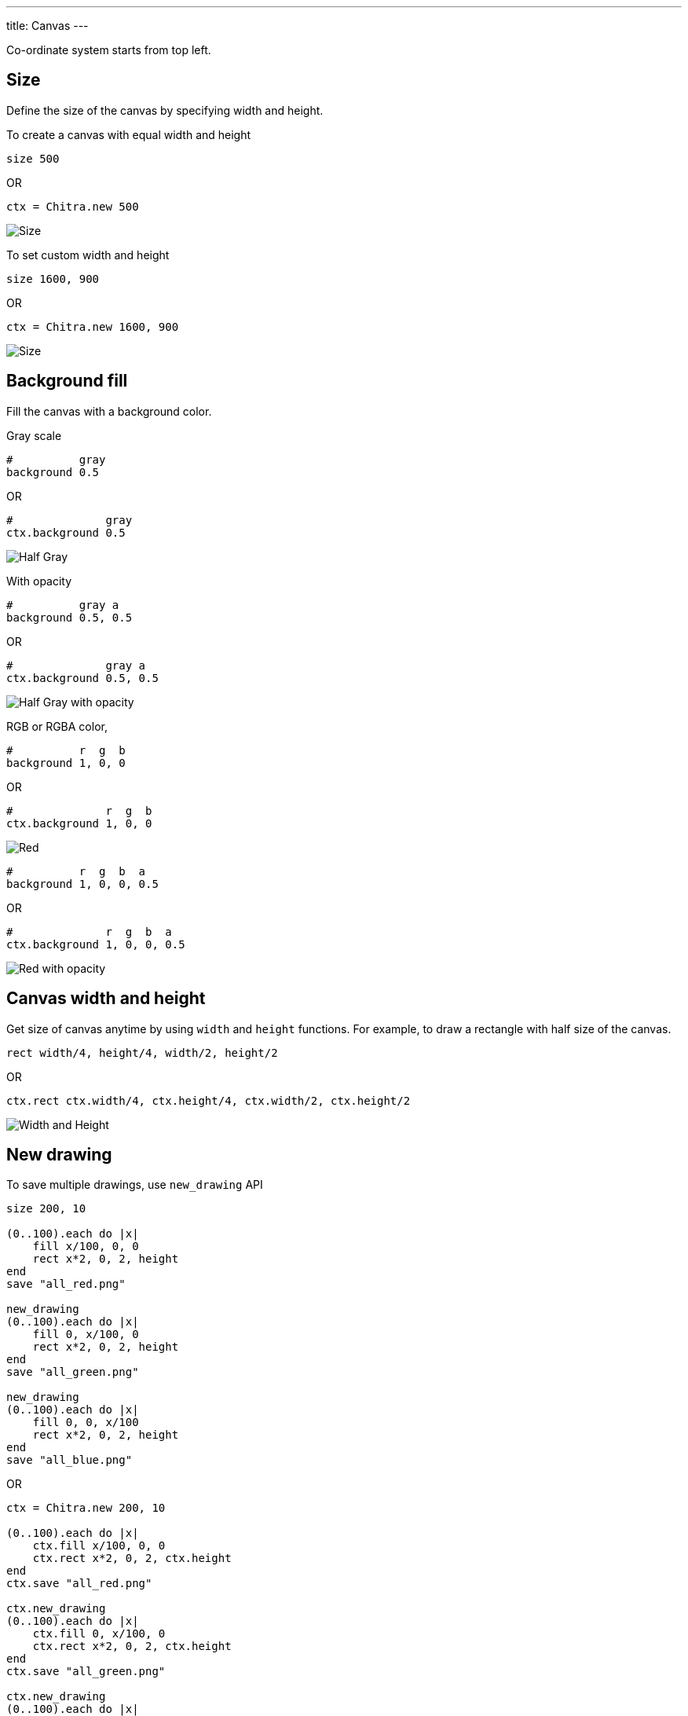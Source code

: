 ---
title: Canvas
---

Co-ordinate system starts from top left.

== Size

Define the size of the canvas by specifying width and height.

To create a canvas with equal width and height

[source,crystal]
----
size 500
----

OR

[source,crystal]
----
ctx = Chitra.new 500
----

image::/chitra/images/size_x.png[Size]

To set custom width and height

[source,crystal]
----
size 1600, 900
----

OR

[source,crystal]
----
ctx = Chitra.new 1600, 900
----

image::/chitra/images/size_x_y.png[Size]

== Background fill

Fill the canvas with a background color.

Gray scale

[source,crystal]
----
#          gray
background 0.5
----

OR

[source,crystal]
----
#              gray
ctx.background 0.5
----

image::/chitra/images/background_half_gray.png[Half Gray]

With opacity

[source,crystal]
----
#          gray a
background 0.5, 0.5
----

OR

[source,crystal]
----
#              gray a
ctx.background 0.5, 0.5
----

image::/chitra/images/background_half_gray_opacity.png[Half Gray with opacity]

RGB or RGBA color,

[source,crystal]
----
#          r  g  b
background 1, 0, 0
----

OR

[source,crystal]
----
#              r  g  b
ctx.background 1, 0, 0
----

image::/chitra/images/background_rgb.png[Red]

[source,crystal]
----
#          r  g  b  a
background 1, 0, 0, 0.5
----

OR

[source,crystal]
----
#              r  g  b  a
ctx.background 1, 0, 0, 0.5
----

image::/chitra/images/background_rgb_opacity.png[Red with opacity]

== Canvas width and height

Get size of canvas anytime by using `width` and `height` functions. For example, to draw a rectangle with half size of the canvas.

[source,crystal]
----
rect width/4, height/4, width/2, height/2
----

OR

[source,crystal]
----
ctx.rect ctx.width/4, ctx.height/4, ctx.width/2, ctx.height/2
----

image::/chitra/images/width_height.png[Width and Height]

== New drawing

To save multiple drawings, use `new_drawing` API

[source,crystal]
----
size 200, 10

(0..100).each do |x|
    fill x/100, 0, 0
    rect x*2, 0, 2, height
end
save "all_red.png"

new_drawing
(0..100).each do |x|
    fill 0, x/100, 0
    rect x*2, 0, 2, height
end
save "all_green.png"

new_drawing
(0..100).each do |x|
    fill 0, 0, x/100
    rect x*2, 0, 2, height
end
save "all_blue.png"
----

OR

[source,crystal]
----
ctx = Chitra.new 200, 10

(0..100).each do |x|
    ctx.fill x/100, 0, 0
    ctx.rect x*2, 0, 2, ctx.height
end
ctx.save "all_red.png"

ctx.new_drawing
(0..100).each do |x|
    ctx.fill 0, x/100, 0
    ctx.rect x*2, 0, 2, ctx.height
end
ctx.save "all_green.png"

ctx.new_drawing
(0..100).each do |x|
    ctx.fill 0, 0, x/100
    ctx.rect x*2, 0, 2, ctx.height
end
ctx.save "all_blue.png"
----

image::/chitra/images/new_drawing.png[New drawing]
